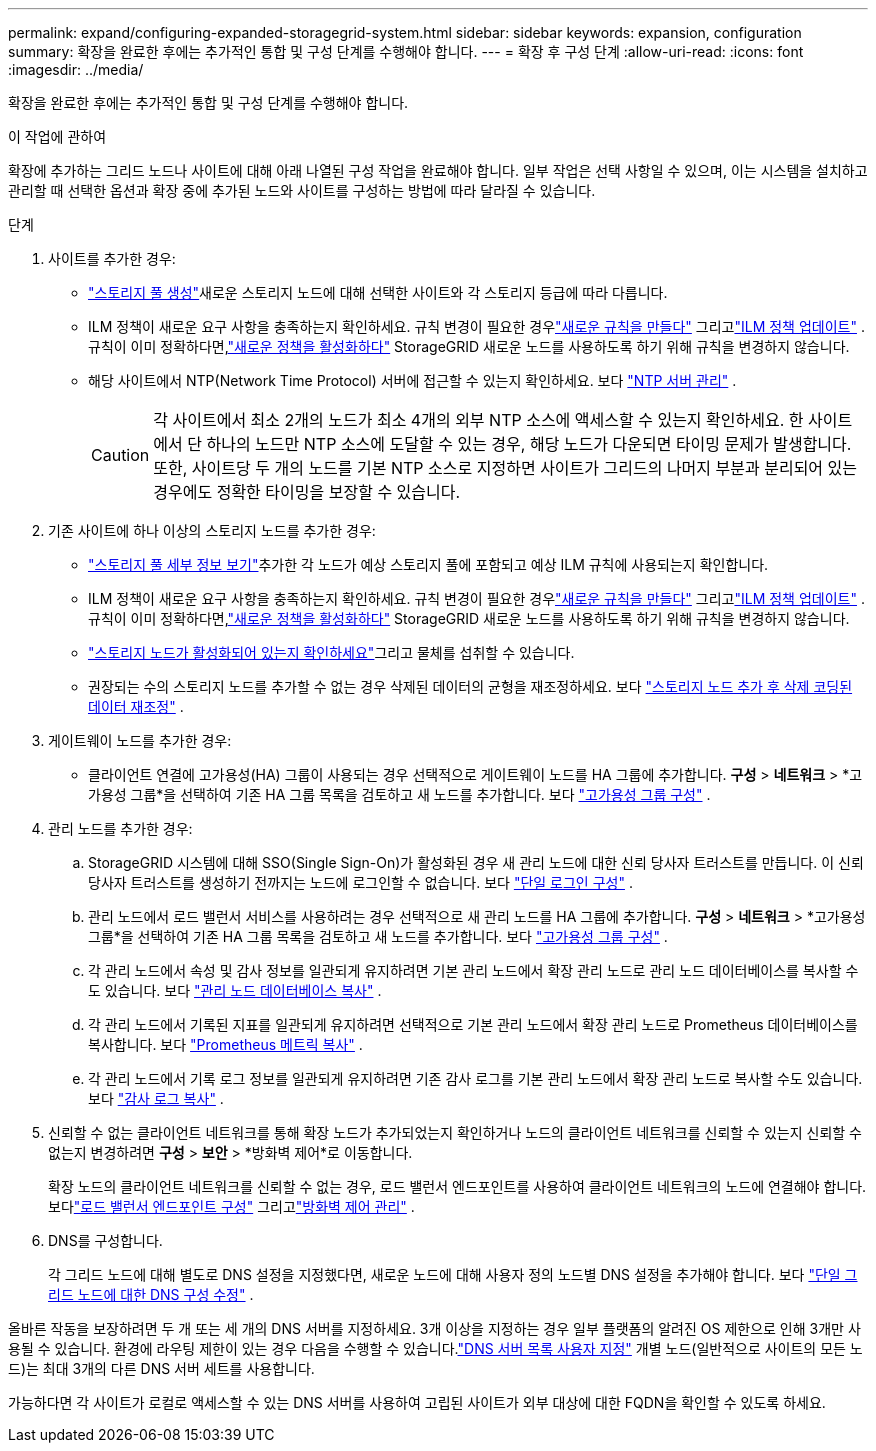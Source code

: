 ---
permalink: expand/configuring-expanded-storagegrid-system.html 
sidebar: sidebar 
keywords: expansion, configuration 
summary: 확장을 완료한 후에는 추가적인 통합 및 구성 단계를 수행해야 합니다. 
---
= 확장 후 구성 단계
:allow-uri-read: 
:icons: font
:imagesdir: ../media/


[role="lead"]
확장을 완료한 후에는 추가적인 통합 및 구성 단계를 수행해야 합니다.

.이 작업에 관하여
확장에 추가하는 그리드 노드나 사이트에 대해 아래 나열된 구성 작업을 완료해야 합니다.  일부 작업은 선택 사항일 수 있으며, 이는 시스템을 설치하고 관리할 때 선택한 옵션과 확장 중에 추가된 노드와 사이트를 구성하는 방법에 따라 달라질 수 있습니다.

.단계
. 사이트를 추가한 경우:
+
** link:../ilm/creating-storage-pool.html["스토리지 풀 생성"]새로운 스토리지 노드에 대해 선택한 사이트와 각 스토리지 등급에 따라 다릅니다.
** ILM 정책이 새로운 요구 사항을 충족하는지 확인하세요.  규칙 변경이 필요한 경우link:../ilm/access-create-ilm-rule-wizard.html["새로운 규칙을 만들다"] 그리고link:../ilm/creating-ilm-policy.html["ILM 정책 업데이트"] .  규칙이 이미 정확하다면,link:../ilm/creating-ilm-policy.html#activate-ilm-policy["새로운 정책을 활성화하다"] StorageGRID 새로운 노드를 사용하도록 하기 위해 규칙을 변경하지 않습니다.
** 해당 사이트에서 NTP(Network Time Protocol) 서버에 접근할 수 있는지 확인하세요. 보다 link:../maintain/configuring-ntp-servers.html["NTP 서버 관리"] .
+

CAUTION: 각 사이트에서 최소 2개의 노드가 최소 4개의 외부 NTP 소스에 액세스할 수 있는지 확인하세요.  한 사이트에서 단 하나의 노드만 NTP 소스에 도달할 수 있는 경우, 해당 노드가 다운되면 타이밍 문제가 발생합니다.  또한, 사이트당 두 개의 노드를 기본 NTP 소스로 지정하면 사이트가 그리드의 나머지 부분과 분리되어 있는 경우에도 정확한 타이밍을 보장할 수 있습니다.



. 기존 사이트에 하나 이상의 스토리지 노드를 추가한 경우:
+
** link:../ilm/viewing-storage-pool-details.html["스토리지 풀 세부 정보 보기"]추가한 각 노드가 예상 스토리지 풀에 포함되고 예상 ILM 규칙에 사용되는지 확인합니다.
** ILM 정책이 새로운 요구 사항을 충족하는지 확인하세요.  규칙 변경이 필요한 경우link:../ilm/access-create-ilm-rule-wizard.html["새로운 규칙을 만들다"] 그리고link:../ilm/creating-ilm-policy.html["ILM 정책 업데이트"] .  규칙이 이미 정확하다면,link:../ilm/creating-ilm-policy.html#activate-ilm-policy["새로운 정책을 활성화하다"] StorageGRID 새로운 노드를 사용하도록 하기 위해 규칙을 변경하지 않습니다.
** link:verifying-storage-node-is-active.html["스토리지 노드가 활성화되어 있는지 확인하세요"]그리고 물체를 섭취할 수 있습니다.
** 권장되는 수의 스토리지 노드를 추가할 수 없는 경우 삭제된 데이터의 균형을 재조정하세요. 보다 link:rebalancing-erasure-coded-data-after-adding-storage-nodes.html["스토리지 노드 추가 후 삭제 코딩된 데이터 재조정"] .


. 게이트웨이 노드를 추가한 경우:
+
** 클라이언트 연결에 고가용성(HA) 그룹이 사용되는 경우 선택적으로 게이트웨이 노드를 HA 그룹에 추가합니다. *구성* > *네트워크* > *고가용성 그룹*을 선택하여 기존 HA 그룹 목록을 검토하고 새 노드를 추가합니다. 보다 link:../admin/configure-high-availability-group.html["고가용성 그룹 구성"] .


. 관리 노드를 추가한 경우:
+
.. StorageGRID 시스템에 대해 SSO(Single Sign-On)가 활성화된 경우 새 관리 노드에 대한 신뢰 당사자 트러스트를 만듭니다. 이 신뢰 당사자 트러스트를 생성하기 전까지는 노드에 로그인할 수 없습니다. 보다 link:../admin/configuring-sso.html["단일 로그인 구성"] .
.. 관리 노드에서 로드 밸런서 서비스를 사용하려는 경우 선택적으로 새 관리 노드를 HA 그룹에 추가합니다. *구성* > *네트워크* > *고가용성 그룹*을 선택하여 기존 HA 그룹 목록을 검토하고 새 노드를 추가합니다. 보다 link:../admin/configure-high-availability-group.html["고가용성 그룹 구성"] .
.. 각 관리 노드에서 속성 및 감사 정보를 일관되게 유지하려면 기본 관리 노드에서 확장 관리 노드로 관리 노드 데이터베이스를 복사할 수도 있습니다. 보다 link:copying-admin-node-database.html["관리 노드 데이터베이스 복사"] .
.. 각 관리 노드에서 기록된 지표를 일관되게 유지하려면 선택적으로 기본 관리 노드에서 확장 관리 노드로 Prometheus 데이터베이스를 복사합니다. 보다 link:copying-prometheus-metrics.html["Prometheus 메트릭 복사"] .
.. 각 관리 노드에서 기록 로그 정보를 일관되게 유지하려면 기존 감사 로그를 기본 관리 노드에서 확장 관리 노드로 복사할 수도 있습니다. 보다 link:copying-audit-logs.html["감사 로그 복사"] .


. 신뢰할 수 없는 클라이언트 네트워크를 통해 확장 노드가 추가되었는지 확인하거나 노드의 클라이언트 네트워크를 신뢰할 수 있는지 신뢰할 수 없는지 변경하려면 *구성* > *보안* > *방화벽 제어*로 이동합니다.
+
확장 노드의 클라이언트 네트워크를 신뢰할 수 없는 경우, 로드 밸런서 엔드포인트를 사용하여 클라이언트 네트워크의 노드에 연결해야 합니다. 보다link:../admin/configuring-load-balancer-endpoints.html["로드 밸런서 엔드포인트 구성"] 그리고link:../admin/manage-firewall-controls.html["방화벽 제어 관리"] .

. DNS를 구성합니다.
+
각 그리드 노드에 대해 별도로 DNS 설정을 지정했다면, 새로운 노드에 대해 사용자 정의 노드별 DNS 설정을 추가해야 합니다. 보다 link:../maintain/modifying-dns-configuration-for-single-grid-node.html["단일 그리드 노드에 대한 DNS 구성 수정"] .



올바른 작동을 보장하려면 두 개 또는 세 개의 DNS 서버를 지정하세요.  3개 이상을 지정하는 경우 일부 플랫폼의 알려진 OS 제한으로 인해 3개만 사용될 수 있습니다.  환경에 라우팅 제한이 있는 경우 다음을 수행할 수 있습니다.link:../maintain/modifying-dns-configuration-for-single-grid-node.html["DNS 서버 목록 사용자 지정"] 개별 노드(일반적으로 사이트의 모든 노드)는 최대 3개의 다른 DNS 서버 세트를 사용합니다.

가능하다면 각 사이트가 로컬로 액세스할 수 있는 DNS 서버를 사용하여 고립된 사이트가 외부 대상에 대한 FQDN을 확인할 수 있도록 하세요.
